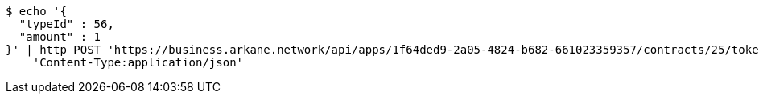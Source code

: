 [source,bash]
----
$ echo '{
  "typeId" : 56,
  "amount" : 1
}' | http POST 'https://business.arkane.network/api/apps/1f64ded9-2a05-4824-b682-661023359357/contracts/25/tokens' \
    'Content-Type:application/json'
----